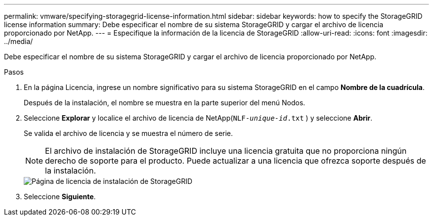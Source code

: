 ---
permalink: vmware/specifying-storagegrid-license-information.html 
sidebar: sidebar 
keywords: how to specify the StorageGRID license information 
summary: Debe especificar el nombre de su sistema StorageGRID y cargar el archivo de licencia proporcionado por NetApp. 
---
= Especifique la información de la licencia de StorageGRID
:allow-uri-read: 
:icons: font
:imagesdir: ../media/


[role="lead"]
Debe especificar el nombre de su sistema StorageGRID y cargar el archivo de licencia proporcionado por NetApp.

.Pasos
. En la página Licencia, ingrese un nombre significativo para su sistema StorageGRID en el campo *Nombre de la cuadrícula*.
+
Después de la instalación, el nombre se muestra en la parte superior del menú Nodos.

. Seleccione *Explorar* y localice el archivo de licencia de NetApp(`NLF-_unique-id_.txt` ) y seleccione *Abrir*.
+
Se valida el archivo de licencia y se muestra el número de serie.

+

NOTE: El archivo de instalación de StorageGRID incluye una licencia gratuita que no proporciona ningún derecho de soporte para el producto.  Puede actualizar a una licencia que ofrezca soporte después de la instalación.

+
image::../media/2_gmi_installer_license_page.png[Página de licencia de instalación de StorageGRID]

. Seleccione *Siguiente*.

